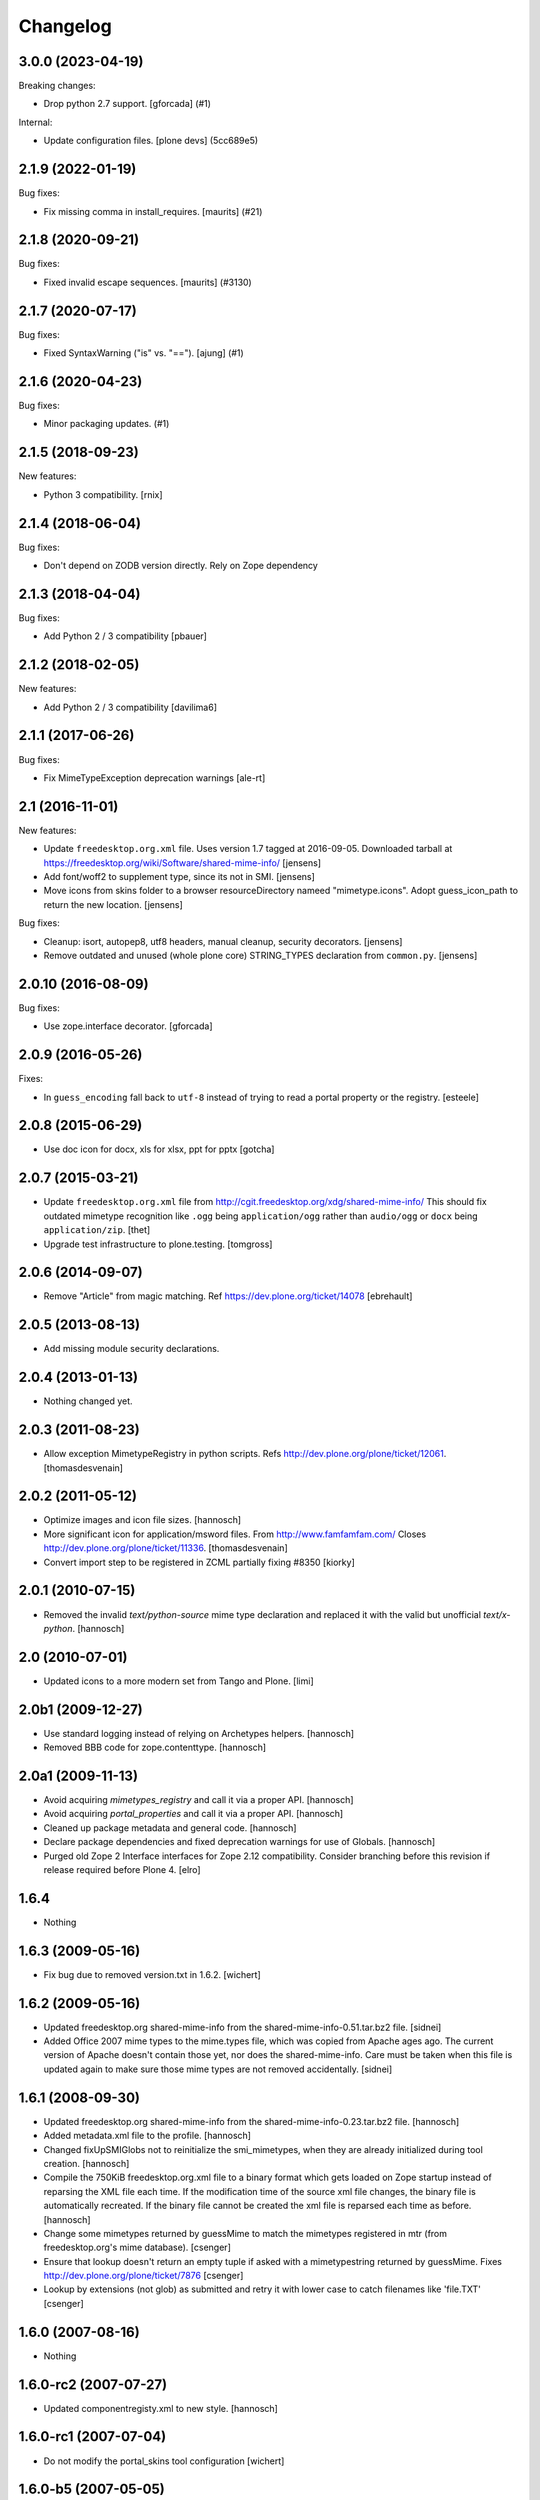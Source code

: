Changelog
=========

.. You should *NOT* be adding new change log entries to this file.
   You should create a file in the news directory instead.
   For helpful instructions, please see:
   https://github.com/plone/plone.releaser/blob/master/ADD-A-NEWS-ITEM.rst



.. towncrier release notes start

3.0.0 (2023-04-19)
------------------

Breaking changes:


- Drop python 2.7 support.
  [gforcada] (#1)


Internal:


- Update configuration files.
  [plone devs] (5cc689e5)


2.1.9 (2022-01-19)
------------------

Bug fixes:


- Fix missing comma in install_requires.
  [maurits] (#21)


2.1.8 (2020-09-21)
------------------

Bug fixes:


- Fixed invalid escape sequences.
  [maurits] (#3130)


2.1.7 (2020-07-17)
------------------

Bug fixes:


- Fixed SyntaxWarning ("is" vs. "==").  [ajung] (#1)


2.1.6 (2020-04-23)
------------------

Bug fixes:


- Minor packaging updates. (#1)


2.1.5 (2018-09-23)
------------------

New features:

- Python 3 compatibility.
  [rnix]


2.1.4 (2018-06-04)
------------------

Bug fixes:

- Don't depend on ZODB version directly. Rely on Zope dependency


2.1.3 (2018-04-04)
------------------

Bug fixes:

- Add Python 2 / 3 compatibility [pbauer]


2.1.2 (2018-02-05)
------------------

New features:

- Add Python 2 / 3 compatibility [davilima6]


2.1.1 (2017-06-26)
------------------

Bug fixes:

- Fix MimeTypeException deprecation warnings
  [ale-rt]


2.1 (2016-11-01)
----------------

New features:

- Update ``freedesktop.org.xml`` file.
  Uses version 1.7 tagged at 2016-09-05.
  Downloaded tarball at https://freedesktop.org/wiki/Software/shared-mime-info/
  [jensens]

- Add font/woff2 to supplement type, since its not in SMI.
  [jensens]

- Move icons from skins folder to a browser resourceDirectory nameed "mimetype.icons".
  Adopt guess_icon_path to return the new location.
  [jensens]

Bug fixes:

- Cleanup: isort, autopep8, utf8 headers, manual cleanup, security decorators.
  [jensens]

- Remove outdated and unused (whole plone core) STRING_TYPES declaration from ``common.py``.
  [jensens]


2.0.10 (2016-08-09)
-------------------

Bug fixes:

- Use zope.interface decorator.
  [gforcada]


2.0.9 (2016-05-26)
------------------

Fixes:

- In ``guess_encoding`` fall back to ``utf-8`` instead of trying to
  read a portal property or the registry.  [esteele]


2.0.8 (2015-06-29)
------------------

- Use doc icon for docx, xls for xlsx, ppt for pptx
  [gotcha]


2.0.7 (2015-03-21)
------------------

- Update ``freedesktop.org.xml`` file from
  http://cgit.freedesktop.org/xdg/shared-mime-info/
  This should fix outdated mimetype recognition like ``.ogg`` being
  ``application/ogg`` rather than ``audio/ogg`` or ``docx`` being
  ``application/zip``.
  [thet]

- Upgrade test infrastructure to plone.testing.
  [tomgross]


2.0.6 (2014-09-07)
------------------

- Remove "Article" from magic matching.
  Ref https://dev.plone.org/ticket/14078
  [ebrehault]


2.0.5 (2013-08-13)
------------------

- Add missing module security declarations.


2.0.4 (2013-01-13)
------------------

- Nothing changed yet.


2.0.3 (2011-08-23)
------------------

- Allow exception MimetypeRegistry in python scripts.
  Refs http://dev.plone.org/plone/ticket/12061.
  [thomasdesvenain]


2.0.2 (2011-05-12)
------------------

- Optimize images and icon file sizes.
  [hannosch]

- More significant icon for application/msword files.
  From http://www.famfamfam.com/
  Closes http://dev.plone.org/plone/ticket/11336.
  [thomasdesvenain]

- Convert import step to be registered in ZCML partially fixing #8350
  [kiorky]


2.0.1 (2010-07-15)
------------------

- Removed the invalid `text/python-source` mime type declaration and replaced
  it with the valid but unofficial `text/x-python`.
  [hannosch]


2.0 (2010-07-01)
----------------

- Updated icons to a more modern set from Tango and Plone.
  [limi]


2.0b1 (2009-12-27)
------------------

- Use standard logging instead of relying on Archetypes helpers.
  [hannosch]

- Removed BBB code for zope.contenttype.
  [hannosch]


2.0a1 (2009-11-13)
------------------

- Avoid acquiring `mimetypes_registry` and call it via a proper API.
  [hannosch]

- Avoid acquiring `portal_properties` and call it via a proper API.
  [hannosch]

- Cleaned up package metadata and general code.
  [hannosch]

- Declare package dependencies and fixed deprecation warnings for use
  of Globals.
  [hannosch]

- Purged old Zope 2 Interface interfaces for Zope 2.12 compatibility.
  Consider branching before this revision if release required before Plone 4.
  [elro]


1.6.4
-----

- Nothing


1.6.3 (2009-05-16)
------------------

- Fix bug due to removed version.txt in 1.6.2.
  [wichert]


1.6.2 (2009-05-16)
------------------

- Updated freedesktop.org shared-mime-info from the
  shared-mime-info-0.51.tar.bz2 file.
  [sidnei]

- Added Office 2007 mime types to the mime.types file, which was
  copied from Apache ages ago. The current version of Apache doesn't
  contain those yet, nor does the shared-mime-info. Care must be taken
  when this file is updated again to make sure those mime types are
  not removed accidentally.
  [sidnei]


1.6.1 (2008-09-30)
------------------

- Updated freedesktop.org shared-mime-info from the
  shared-mime-info-0.23.tar.bz2 file.
  [hannosch]

- Added metadata.xml file to the profile.
  [hannosch]

- Changed fixUpSMIGlobs not to reinitialize the smi_mimetypes, when they are
  already initialized during tool creation.
  [hannosch]

- Compile the 750KiB freedesktop.org.xml file to a binary format which gets
  loaded on Zope startup instead of reparsing the XML file each time. If the
  modification time of the source xml file changes, the binary file is
  automatically recreated. If the binary file cannot be created the xml file
  is reparsed each time as before.
  [hannosch]

- Change some mimetypes returned by guessMime to match the mimetypes
  registered in mtr (from freedesktop.org's mime database).
  [csenger]

- Ensure that lookup doesn't return an empty tuple if asked with a
  mimetypestring returned by guessMime.
  Fixes http://dev.plone.org/plone/ticket/7876
  [csenger]

- Lookup by extensions (not glob) as submitted and retry it with lower case to
  catch filenames like 'file.TXT'
  [csenger]


1.6.0 (2007-08-16)
------------------

- Nothing


1.6.0-rc2 (2007-07-27)
----------------------

- Updated componentregisty.xml to new style.
  [hannosch]


1.6.0-rc1 (2007-07-04)
----------------------

- Do not modify the portal_skins tool configuration
  [wichert]


1.6.0-b5 (2007-05-05)
---------------------

- Fix signature of fixUpSMIGlobs.
  [wichert]


1.6.0-b4 (2007-04-28)
---------------------

- Go back to using getToolByName for CMF tools.
  [nouri]


1.6.0-b3 (2007-03-20)
---------------------

- Removed tests/runalltests.py and tests/framework.py as they have
  outlived their usefulness. To run tests use Zope's testrunner:
  ./bin/zopectl test --nowarn -s Products.MimetypesRegistry
  [stefan]


1.6.0-b2 (2007-03-05)
---------------------

- Use new cmf:registerDirectory zcml directive and removed corresponding code
  from the initialize method.
  [hannosch]


1.6.0-b1 (2007-02-27)
---------------------

- version bumped to 1.6, 1.5 is now for archetypes 1.4 bugfixing
  whatever happens with 1.6.x shouldt have effects on AT 1.4
  [jensens]


1.5.0-a1 (2007-02-06)
---------------------

- Implemented PLIP 149
  [tomster]


1.4.1-final (2006-09-15)
------------------------

- Converted usage of zLOG to new Python logging module.
  [hannosch]

- Mime type links are now urllib quoted.  This fixes #682
  (http://dev.plone.org/archetypes/ticket/682).
  [rocky]


1.4.0-final (2006-06-16)
------------------------

- Use zope.contenttype in favor of zope.app.content_types if available.
  [hannosch]


1.4.0-beta2 (2006-05-12)
------------------------

- Use zope.app.content_types in favor of OFS.content_types if available.
  [stefan]

- Spring-cleaning of tests infrastructure.
  [hannosch]


1.4.0-beta1 (2006-03-26)
------------------------

- fixed Plone #5027: MimeTypeRegistry.classify doesn't handle
  "no mimetype" gracefully. Returns 'None' now.
  [jensens]

- fixed http://dev.plone.org/archetypes/ticket/622
  [jensens]


1.4.0-alpha02 (2006-02-23)
--------------------------

- ensured that the key gotten back from windows_mimetypes.py existed
  mark says the best way is to examine each key to ensure its valid but
  would be slower.
  [runyaga]

- removed odd archetypes 1.3 style version checking
  [jensens]

- Removed BBB code for CMFCorePermissions import location.
  [hannosch]

- removed deprecation warning for ToolInit.
  [jensens]

- skip backward compatibility to the times where MTR where part of
  PortalTransforms.
  [jensens]


1.3.8-final02 (2006-01-15)
--------------------------

- nothing - the odd version checking needs a version change to stick to
  Archetypes version again.
  [yenzenz]


1.3.8-RC1 (2005-12-29)
----------------------

- Split yet another part of register() into a separate
  method. Cleanup smi_mimetypes initialize a little bit to to use
  the new method when adding new mimetypes to a already-registered
  entry.
  [dreamcatcher]

- Include aliases in the list of mimetypes for a entry. Based on
  patch by Jean Jordaan
  [dreamcatcher]

- Use a SAX-based parser instead of minidom to improve Zope startup
  time (by 17 seconds on my Pismo) and memory footprint.
  [dreamcatcher]

- Augment known mimetypes with Windows mimetypes, if available.
  [dreamcatcher]


1.3.7-final01 (2005-10-11)
--------------------------

- For the sake of sanity, include a 'mime.types' with
  MimetypesRegistry to minimize the platform-specific differences in
  mime detection when the python 'mimetypes' module is involved.
  [dreamcatcher]

- globs from freedesktop.org shared-mime-info were incorrectly
  mapped to 'extensions' and never really worked because the code
  tried to strip a leading dot, where the globs normally had ``*.``.

  The side-effect of this is that in unix, the Python 'mimetypes'
  module would happily read '/etc/mime.types' and gracefully work
  (/etc/mime.types has most of the extensions of shared-mime-info
  but a few), where on Windows it would fail to detect mimetypes by
  extension.
  [dreamcatcher]

- Added support for real globs, using fnmatch.translate and
  re.compile and a migration function that will be run from Plone
  2.1.1 migration, with some tests specific for globs read from
  shared-mime-info.
  [dreamcatcher]


1.3.6-final01 (2005-08-30)
--------------------------

- after one night sleeping over it I removed the yesterday added method.
  therefore I added according to some heuristics and OOo-Documentation
  some magic bytes to magic.py and made better tests.
  [yenzenz]

- added a method to detect mimetypes of zipped files,
  here specially for OOo now all Openoffice files and zip
  files are detected properly.  my simple tests are working:
  a OOo-Writer and a simpe zipfile are detected.
  [yenzenz]

- updated freedesktop.org.xml file to latest CVS version rev 1.57 from
  http://cvs.freedesktop.org/mime/shared-mime-info/freedesktop.org.xml
  [yenzenz]


1.3.5-final03 (2005-08-07)
--------------------------

- nothing - the odd version checking needs a version change to stick to
  Archetypes version again.
  [yenzenz]


1.3.5-final02 (2005-08-01)
--------------------------

- nothing again, need to stick to Archetypes version
  [yenzenz]


1.3.5-final (2005-07-17)
------------------------

- Added Five/Zope3 interface bridges and implements
  [tiran]


1.3.4-final (2005-07-06)
------------------------

- added icons for openoffice.org files
  [yenzenz]


1.3.3-final06 (2005-05-20)
--------------------------

- nothing (I hate to write this. But the odd version checking needs it).
  [yenzenz]


1.3.3-final-02 (2005-03-25)
---------------------------

- nothing


1.3.3-final (2005-03-05)
------------------------

- More a workaround than a fix for [ 1056252 ] Content type algorithm
  can be confused.
  [tiran]

- workaround for [ 1068001 ] BaseUnit Encoding Error: macintosh
  [yenzenz]

- In the case all else fails, try to resort to guess_content_type so
  that at least we don't get 'text/plain' when the file is in fact a
  binary file.
  [dreamcatcher]


1.3.2-5 (2004-09-30)
--------------------

- nothing


1.3.2-4 (2004-09-30)
--------------------

- nothing


1.3.2-3 (2004-09-25)
--------------------

- nothing


1.3.2-2 (2004-09-17)
--------------------

- nothing


1.3.2-1 (2004-09-04)
--------------------

- Cleaned up major parts of PT by removing the python only implementation which
  was broken anyway
  [tiran]


1.3.1-1 (2004-08-16)
--------------------

- Added text/x-html-safe mime type for new transformation
  [tiran]

- Don't return acquisition wrapped mimetype items because they may lead to
  memory leaks.
  [tiran]


1.3.0-3 (2004-08-06)
--------------------

- Added text/wiki mime type
  [tiran]

- Don't log redefine warning if the current and the new object are equal
  [tiran]

- initialize() MTR on __setstate__ aka when the MTR is loaded from ZODB.
  [tiran]


1.3.0-2 (2004-07-29)
--------------------

- Changed version to stick to Archetypes version.
  [tiran]

